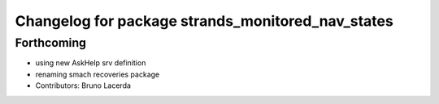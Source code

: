 ^^^^^^^^^^^^^^^^^^^^^^^^^^^^^^^^^^^^^^^^^^^^^^^^^^
Changelog for package strands_monitored_nav_states
^^^^^^^^^^^^^^^^^^^^^^^^^^^^^^^^^^^^^^^^^^^^^^^^^^

Forthcoming
-----------
* using new AskHelp srv definition
* renaming smach recoveries package
* Contributors: Bruno Lacerda
